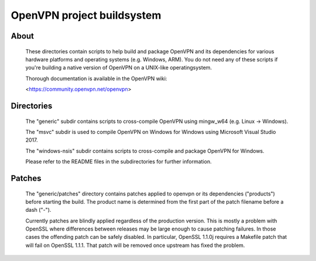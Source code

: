OpenVPN project buildsystem
#####################################################
.. image:: https://travis-ci.org/OpenVPN/openvpn-build.svg?branch=master
  :target: https://travis-ci.org/OpenVPN/openvpn-build
  :alt: TravisCI status
.. image:: https://ci.appveyor.com/api/projects/status/github/OpenVPN/openvpn-build?branch=master&svg=true
  :target: https://ci.appveyor.com/project/mattock/openvpn-build
  :alt: AppVeyor status

About
**************************************************

    These directories contain scripts to help build and
    package OpenVPN and its dependencies for various
    hardware platforms and operating systems (e.g. Windows,
    ARM). You do not need any of these scripts if you're
    building a native version of OpenVPN on a UNIX-like
    operatingsystem.

    Thorough documentation is available in the OpenVPN wiki:

    <https://community.openvpn.net/openvpn>

Directories
**************************************************

    The "generic" subdir contains scripts to cross-compile
    OpenVPN using mingw_w64 (e.g. Linux -> Windows).

    The "msvc" subdir is used to compile OpenVPN on Windows
    for Windows using Microsoft Visual Studio 2017.

    The "windows-nsis" subdir contains scripts to
    cross-compile and package OpenVPN for Windows.

    Please refer to the README files in the subdirectories
    for further information.

Patches
**************************************************

    The "generic/patches" directory contains patches applied
    to openvpn or its dependencies ("products") before
    starting the build. The product name is determined from
    the first part of the patch filename before a dash ("-").

    Currently patches are blindly applied regardless of the
    production version. This is mostly a problem with OpenSSL
    where differences between releases may be large enough to
    cause patching failures. In those cases the offending
    patch can be safely disabled. In particular, OpenSSL
    1.1.0j requires a Makefile patch that will fail on
    OpenSSL 1.1.1. That patch will be removed once upstream
    has fixed the problem.

